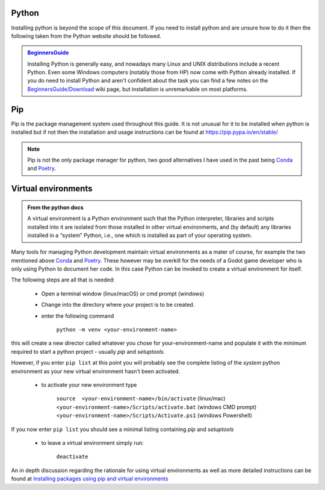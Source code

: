 .. instructions for installing the python environment

Python
======

Installing python is beyond the scope of this document.  If you need to install python and are unsure
how to do it then the following taken from the Python website should be followed.

.. admonition:: `BeginnersGuide <https://www.python.org/about/gettingstarted/>`_ 

    Installing Python is generally easy, and nowadays many Linux and UNIX 
    distributions include a recent Python. Even some Windows computers 
    (notably those from HP) now come with Python already installed. 
    If you do need to install Python and aren't confident about the task 
    you can find a few notes on the 
    `BeginnersGuide/Download <http://wiki.python.org/moin/BeginnersGuide/Download>`_ 
    wiki page, but installation is unremarkable on most platforms.

.. _pip_install:

Pip
===

Pip is the package management system used throughout this guide.  It is not unusual for it 
to be installed when python is installed but if not then the installation and usage instructions can
be found at https://pip.pypa.io/en/stable/

.. note::

    Pip is not the only package manager for python, two good alternatives I have used in the 
    past being `Conda <https://conda.pydata.org/>`_ and `Poetry <https://python-poetry.org/>`_. 

Virtual environments
====================

.. admonition:: From the python docs
    
    A virtual environment is a Python environment such that the Python interpreter, 
    libraries and scripts installed into it are isolated from those installed in other
    virtual environments, and (by default) any libraries installed in a “system” Python, 
    i.e., one which is installed as part of your operating system.

Many tools for managing Python development maintain virtual environments as a mater of course, for
example the two mentioned above `Conda <https://conda.io/>`_ and `Poetry <https://python-poetry.org/>`_.
These however may be overkill for the needs of a Godot game developer who is only using Python to
document her code.  In this case Python can be invoked to create a virtual environment for itself.

The following steps are all that is needed:

    * Open a terminal window (linux/macOS) or cmd prompt (windows)
    * Change into the directory where your project is to be created.
    * enter the following command

        ``python -m venv <your-environment-name>``

this will create a new director called whatever you chose for your-environment-name and
populate it with the minimum required to start a python project - usually `pip` and
`setuptools`.

However, if you enter  ``pip list`` at this point you will probably see the complete listing
of the `system` python environment as your new virtual environment hasn't been activated.

    * to activate your new environment type

        .. line-block:: 
            ``source  <your-environment-name>/bin/activate`` (linux/mac)
            ``<your-environment-name>/Scripts/activate.bat`` (windows CMD prompt)
            ``<your-environment-name>/Scripts/Activate.ps1`` (windows Powershell)  

If you now enter ``pip list`` you should see a minimal listing containing `pip` and `setuptools`

    * to leave a virtual environment simply run:
        
        ``deactivate``

An in depth discussion regarding the rationale for using virtual environments as well as more
detailed instructions can be found at `Installing packages using pip and virtual environments 
<https://packaging.python.org/en/latest/guides/
installing-using-pip-and-virtual-environments/#creating-a-virtual-environment>`_

